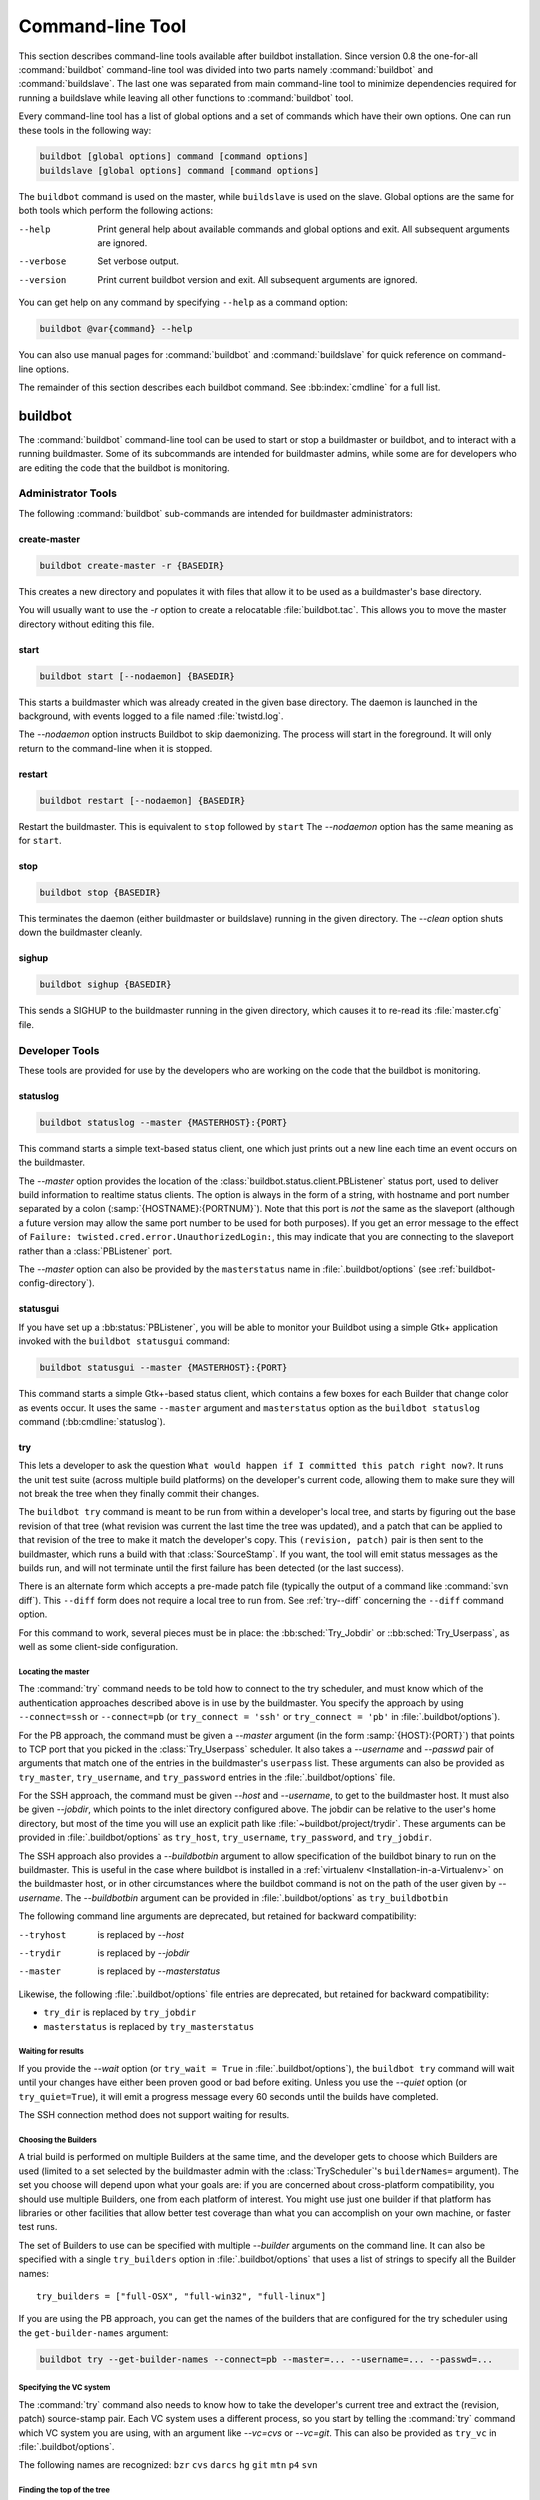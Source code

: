 .. _Command-line-Tool:

Command-line Tool
=================

This section describes command-line tools available after buildbot installation.
Since version 0.8 the one-for-all :command:`buildbot` command-line tool was divided into two parts namely :command:`buildbot` and :command:`buildslave`.
The last one was separated from main command-line tool to minimize dependencies required for running a buildslave while leaving all other functions to :command:`buildbot` tool.

Every command-line tool has a list of global options and a set of commands which have their own options.
One can run these tools in the following way:

.. code-block:: none

   buildbot [global options] command [command options]
   buildslave [global options] command [command options]

The ``buildbot`` command is used on the master, while ``buildslave`` is used on the slave.
Global options are the same for both tools which perform the following actions:

--help
    Print general help about available commands and global options and exit.
    All subsequent arguments are ignored.

--verbose
    Set verbose output.

--version
    Print current buildbot version and exit.
    All subsequent arguments are ignored.

You can get help on any command by specifying ``--help`` as a command option:

.. code-block:: none

   buildbot @var{command} --help

You can also use manual pages for :command:`buildbot` and :command:`buildslave` for quick reference on command-line options.

The remainder of this section describes each buildbot command.
See :bb:index:`cmdline` for a full list.

buildbot
--------

The :command:`buildbot` command-line tool can be used to start or stop a buildmaster or buildbot, and to interact with a running buildmaster.
Some of its subcommands are intended for buildmaster admins, while some are for developers who are editing the code that the buildbot is monitoring.

Administrator Tools
~~~~~~~~~~~~~~~~~~~

The following :command:`buildbot` sub-commands are intended for buildmaster administrators:

.. bb:cmdline:: create-master

create-master
+++++++++++++

.. code-block:: none

    buildbot create-master -r {BASEDIR}

This creates a new directory and populates it with files that allow it to be used as a buildmaster's base directory.

You will usually want to use the `-r` option to create a relocatable :file:`buildbot.tac`.
This allows you to move the master directory without editing this file.

.. bb:cmdline:: start (buildbot)

start
+++++

.. code-block:: none

    buildbot start [--nodaemon] {BASEDIR}

This starts a buildmaster which was already created in the given base directory.
The daemon is launched in the background, with events logged to a file named :file:`twistd.log`.

The `--nodaemon` option instructs Buildbot to skip daemonizing.
The process will start in the foreground.
It will only return to the command-line when it is stopped.

.. bb:cmdline:: restart (buildbot)

restart
+++++++

.. code-block:: none

    buildbot restart [--nodaemon] {BASEDIR}

Restart the buildmaster.
This is equivalent to ``stop`` followed by ``start``
The `--nodaemon` option has the same meaning as for ``start``.

.. bb:cmdline:: stop (buildbot)

stop
++++

.. code-block:: none

    buildbot stop {BASEDIR}

This terminates the daemon (either buildmaster or buildslave) running in the given directory.
The `--clean` option shuts down the buildmaster cleanly.

.. bb:cmdline:: sighup

sighup
++++++

.. code-block:: none

    buildbot sighup {BASEDIR}

This sends a SIGHUP to the buildmaster running in the given directory, which causes it to re-read its :file:`master.cfg` file.

Developer Tools
~~~~~~~~~~~~~~~

These tools are provided for use by the developers who are working on the code that the buildbot is monitoring.

.. bb:cmdline:: statuslog

statuslog
+++++++++

.. code-block:: none

    buildbot statuslog --master {MASTERHOST}:{PORT}

This command starts a simple text-based status client, one which just prints out a new line each time an event occurs on the buildmaster.

The `--master` option provides the location of the :class:`buildbot.status.client.PBListener` status port, used to deliver build information to realtime status clients.
The option is always in the form of a string, with hostname and port number separated by a colon (:samp:`{HOSTNAME}:{PORTNUM}`).
Note that this port is *not* the same as the slaveport (although a future version may allow the same port number to be used for both purposes).
If you get an error message to the effect of ``Failure: twisted.cred.error.UnauthorizedLogin:``, this may indicate that you are connecting to the slaveport rather than a :class:`PBListener` port.

The `--master` option can also be provided by the ``masterstatus`` name in :file:`.buildbot/options` (see :ref:`buildbot-config-directory`).

.. bb:cmdline:: statusgui

statusgui
+++++++++

If you have set up a :bb:status:`PBListener`, you will be able to monitor your Buildbot using a simple Gtk+ application invoked with the ``buildbot statusgui`` command:

.. code-block:: none

    buildbot statusgui --master {MASTERHOST}:{PORT}

This command starts a simple Gtk+-based status client, which contains a few boxes for each Builder that change color as events occur.
It uses the same ``--master`` argument and ``masterstatus`` option as the ``buildbot statuslog`` command (:bb:cmdline:`statuslog`).

.. bb:cmdline:: try

try
+++

This lets a developer to ask the question ``What would happen if I committed this patch right now?``.
It runs the unit test suite (across multiple build platforms) on the developer's current code, allowing them to make sure they will not break the tree when they finally commit their changes.

The ``buildbot try`` command is meant to be run from within a developer's local tree, and starts by figuring out the base revision of that tree (what revision was current the last time the tree was updated), and a patch that can be applied to that revision of the tree to make it match the developer's copy.
This ``(revision, patch)`` pair is then sent to the buildmaster, which runs a build with that :class:`SourceStamp`.
If you want, the tool will emit status messages as the builds run, and will not terminate until the first failure has been detected (or the last success).

There is an alternate form which accepts a pre-made patch file (typically the output of a command like :command:`svn diff`).
This ``--diff`` form does not require a local tree to run from.
See :ref:`try--diff` concerning the ``--diff`` command option.

For this command to work, several pieces must be in place: the :bb:sched:`Try_Jobdir` or ::bb:sched:`Try_Userpass`, as well as some client-side configuration.

Locating the master
###################

The :command:`try` command needs to be told how to connect to the try scheduler, and must know which of the authentication approaches described above is in use by the buildmaster.
You specify the approach by using ``--connect=ssh`` or ``--connect=pb`` (or ``try_connect = 'ssh'`` or ``try_connect = 'pb'`` in :file:`.buildbot/options`).

For the PB approach, the command must be given a `--master` argument (in the form :samp:`{HOST}:{PORT}`) that points to TCP port that you picked in the :class:`Try_Userpass` scheduler.
It also takes a `--username` and `--passwd` pair of arguments that match one of the entries in the buildmaster's ``userpass`` list.
These arguments can also be provided as ``try_master``, ``try_username``, and ``try_password`` entries in the :file:`.buildbot/options` file.

For the SSH approach, the command must be given `--host` and `--username`, to get to the buildmaster host.
It must also be given `--jobdir`, which points to the inlet directory configured above.
The jobdir can be relative to the user's home directory, but most of the time you will use an explicit path like :file:`~buildbot/project/trydir`.
These arguments can be provided in :file:`.buildbot/options` as ``try_host``, ``try_username``, ``try_password``, and ``try_jobdir``.

The SSH approach also provides a `--buildbotbin` argument to allow specification of the buildbot binary to run on the buildmaster.
This is useful in the case where buildbot is installed in a :ref:`virtualenv <Installation-in-a-Virtualenv>` on the buildmaster host, or in other circumstances where the buildbot command is not on the path of the user given by `--username`.
The `--buildbotbin` argument can be provided in :file:`.buildbot/options` as ``try_buildbotbin``

The following command line arguments are deprecated, but retained for backward compatibility:

--tryhost
  is replaced by `--host`
--trydir
  is replaced by `--jobdir`
--master
  is replaced by `--masterstatus`

Likewise, the following :file:`.buildbot/options` file entries are deprecated, but retained for backward compatibility:

* ``try_dir`` is replaced by ``try_jobdir``
* ``masterstatus`` is replaced by ``try_masterstatus``

Waiting for results
###################

If you provide the `--wait` option (or ``try_wait = True`` in :file:`.buildbot/options`), the ``buildbot try`` command will wait until your changes have either been proven good or bad before exiting.
Unless you use the `--quiet` option (or ``try_quiet=True``), it will emit a progress message every 60 seconds until the builds have completed.

The SSH connection method does not support waiting for results.

Choosing the Builders
#####################

A trial build is performed on multiple Builders at the same time, and the developer gets to choose which Builders are used (limited to a set selected by the buildmaster admin with the :class:`TryScheduler`'s ``builderNames=`` argument).
The set you choose will depend upon what your goals are: if you are concerned about cross-platform compatibility, you should use multiple Builders, one from each platform of interest.
You might use just one builder if that platform has libraries or other facilities that allow better test coverage than what you can accomplish on your own machine, or faster test runs.

The set of Builders to use can be specified with multiple `--builder` arguments on the command line.
It can also be specified with a single ``try_builders`` option in :file:`.buildbot/options` that uses a list of strings to specify all the Builder names::

    try_builders = ["full-OSX", "full-win32", "full-linux"]

If you are using the PB approach, you can get the names of the builders that are configured for the try scheduler using the ``get-builder-names`` argument:

.. code-block:: bash

    buildbot try --get-builder-names --connect=pb --master=... --username=... --passwd=...

Specifying the VC system
########################

The :command:`try` command also needs to know how to take the developer's current tree and extract the (revision, patch) source-stamp pair.
Each VC system uses a different process, so you start by telling the :command:`try` command which VC system you are using, with an argument like `--vc=cvs` or `--vc=git`.
This can also be provided as ``try_vc`` in :file:`.buildbot/options`.

.. The order of this list comes from the end of scripts/tryclient.py

The following names are recognized: ``bzr`` ``cvs`` ``darcs`` ``hg`` ``git`` ``mtn`` ``p4`` ``svn``

Finding the top of the tree
###########################

Some VC systems (notably CVS and SVN) track each directory more-or-less independently, which means the :command:`try` command needs to move up to the top of the project tree before it will be able to construct a proper full-tree patch.
To accomplish this, the :command:`try` command will crawl up through the parent directories until it finds a marker file.
The default name for this marker file is :file:`.buildbot-top`, so when you are using CVS or SVN you should ``touch .buildbot-top`` from the top of your tree before running :command:`buildbot try`.
Alternatively, you can use a filename like :file:`ChangeLog` or :file:`README`, since many projects put one of these files in their top-most directory (and nowhere else).
To set this filename, use ``--topfile=ChangeLog``, or set it in the options file with ``try_topfile = 'ChangeLog'``.

You can also manually set the top of the tree with ``--topdir=~/trees/mytree``, or ``try_topdir = '~/trees/mytree'``.
If you use ``try_topdir``, in a :file:`.buildbot/options` file, you will need a separate options file for each tree you use, so it may be more convenient to use the ``try_topfile`` approach instead.

Other VC systems which work on full projects instead of individual directories (Darcs, Mercurial, Git, Monotone) do not require :command:`try` to know the top directory, so the `--try-topfile` and `--try-topdir` arguments will be ignored.

If the :command:`try` command cannot find the top directory, it will abort with an error message.

The following command line arguments are deprecated, but retained for backward compatibility:

* ``--try-topdir`` is replaced by `--topdir`
* ``--try-topfile`` is replaced by `--topfile`

Determining the branch name
###########################

Some VC systems record the branch information in a way that ``try`` can locate it.
For the others, if you are using something other than the default branch, you will have to tell the buildbot which branch your tree is using.
You can do this with either the `--branch` argument, or a ``try_branch`` entry in the :file:`.buildbot/options` file.

Determining the revision and patch
##################################

Each VC system has a separate approach for determining the tree's base revision and computing a patch.

CVS
    :command:`try` pretends that the tree is up to date.
    It converts the current time into a `-D` time specification, uses it as the base revision, and computes the diff between the upstream tree as of that point in time versus the current contents.
    This works, more or less, but requires that the local clock be in reasonably good sync with the repository.

SVN
    :command:`try` does a :command:`svn status -u` to find the latest repository revision number (emitted on the last line in the :samp:`Status against revision: {NN}` message).
    It then performs an :samp:`svn diff -r{NN}` to find out how your tree differs from the repository version, and sends the resulting patch to the buildmaster.
    If your tree is not up to date, this will result in the ``try`` tree being created with the latest revision, then *backwards* patches applied to bring it ``back`` to the version you actually checked out (plus your actual code changes), but this will still result in the correct tree being used for the build.

bzr
    :command:`try` does a ``bzr revision-info`` to find the base revision, then a ``bzr diff -r$base..`` to obtain the patch.

Mercurial
    ``hg parents --template '{node}\n'`` emits the full revision id (as opposed to the common 12-char truncated) which is a SHA1 hash of the current revision's contents.
    This is used as the base revision.
    ``hg diff`` then provides the patch relative to that revision.
    For :command:`try` to work, your working directory must only have patches that are available from the same remotely-available repository that the build process' ``source.Mercurial`` will use.

Perforce
    :command:`try` does a ``p4 changes -m1 ...`` to determine the latest changelist and implicitly assumes that the local tree is synced to this revision.
    This is followed by a ``p4 diff -du`` to obtain the patch.
    A p4 patch differs slightly from a normal diff.
    It contains full depot paths and must be converted to paths relative to the branch top.
    To convert the following restriction is imposed.
    The p4base (see :bb:chsrc:`P4Source`) is assumed to be ``//depot``

Darcs
    :command:`try` does a ``darcs changes --context`` to find the list of all patches back to and including the last tag that was made.
    This text file (plus the location of a repository that contains all these patches) is sufficient to re-create the tree.
    Therefore the contents of this ``context`` file *are* the revision stamp for a Darcs-controlled source tree.
    It then does a ``darcs diff -u`` to compute the patch relative to that revision.

Git
    ``git branch -v`` lists all the branches available in the local repository along with the revision ID it points to and a short summary of the last commit.
    The line containing the currently checked out branch begins with ``* `` (star and space) while all the others start with ``  `` (two spaces).
    :command:`try` scans for this line and extracts the branch name and revision from it.
    Then it generates a diff against the base revision.

.. The spaces in the previous 2 literals are non-breakable spaces &#160;

.. todo::

   I'm not sure if this actually works the way it's intended since the extracted base revision might not actually exist in the upstream repository.
   Perhaps we need to add a --remote option to specify the remote tracking branch to generate a diff against.

Monotone
    :command:`mtn automate get_base_revision_id` emits the full revision id which is a SHA1 hash of the current revision's contents.
    This is used as the base revision.
    :command:`mtn diff` then provides the patch relative to that revision.
    For :command:`try` to work, your working directory must only have patches that are available from the same remotely-available repository that the build process' :class:`source.Monotone` will use.

patch information
#################

You can provide the `--who=dev` to designate who is running the try build.
This will add the ``dev`` to the Reason field on the try build's status web page.
You can also set ``try_who = dev`` in the :file:`.buildbot/options` file.
Note that `--who=dev` will not work on version 0.8.3 or earlier masters.

Similarly, `--comment=COMMENT` will specify the comment for the patch, which is also displayed in the patch information.
The corresponding config-file option is ``try_comment``.

Sending properties
##################

You can set properties to send with your change using either the `--property=key=value` option, which sets a single property, or the `--properties=key1=value1,key2=value2...` option, which sets multiple comma-separated properties.
Either of these can be sepcified multiple times.
Note that the `--properties` option uses commas to split on properties, so if your property value itself contains a comma, you'll need to use the `--property` option to set it.

.. _try--diff:

try --diff
++++++++++

Sometimes you might have a patch from someone else that you want to submit to the buildbot.
For example, a user may have created a patch to fix some specific bug and sent it to you by email.
You've inspected the patch and suspect that it might do the job (and have at least confirmed that it doesn't do anything evil).
Now you want to test it out.

One approach would be to check out a new local tree, apply the patch, run your local tests, then use ``buildbot try`` to run the tests on other platforms.
An alternate approach is to use the ``buildbot try --diff`` form to have the buildbot test the patch without using a local tree.

This form takes a `--diff` argument which points to a file that contains the patch you want to apply.
By default this patch will be applied to the TRUNK revision, but if you give the optional `--baserev` argument, a tree of the given revision will be used as a starting point instead of TRUNK.

You can also use ``buildbot try --diff=-`` to read the patch from :file:`stdin`.

Each patch has a ``patchlevel`` associated with it.
This indicates the number of slashes (and preceding pathnames) that should be stripped before applying the diff.
This exactly corresponds to the `-p` or `--strip` argument to the :command:`patch` utility.
By default ``buildbot try --diff`` uses a patchlevel of 0, but you can override this with the `-p` argument.

When you use `--diff`, you do not need to use any of the other options that relate to a local tree, specifically `--vc`, `--try-topfile`, or `--try-topdir`.
These options will be ignored.
Of course you must still specify how to get to the buildmaster (with `--connect`, `--tryhost`, etc).

Other Tools
~~~~~~~~~~~

These tools are generally used by buildmaster administrators.

.. bb:cmdline:: sendchange

sendchange
++++++++++

This command is used to tell the buildmaster about source changes.
It is intended to be used from within a commit script, installed on the VC server.
It requires that you have a :class:`PBChangeSource` (:bb:chsrc:`PBChangeSource`) running in the buildmaster (by being set in ``c['change_source']``).

.. code-block:: none

    buildbot sendchange --master {MASTERHOST}:{PORT} --auth {USER}:{PASS}
            --who {USER} {FILENAMES..}

The `auth` option specifies the credentials to use to connect to the master, in the form ``user:pass``.
If the password is omitted, then sendchange will prompt for it.
If both are omitted, the old default (username "change" and password "changepw") will be used.
Note that this password is well-known, and should not be used on an internet-accessible port.

The `master` and `username` arguments can also be given in the options file (see :ref:`buildbot-config-directory`).
There are other (optional) arguments which can influence the ``Change`` that gets submitted:

--branch
    (or option ``branch``) This provides the (string) branch specifier.
    If omitted, it defaults to ``None``, indicating the ``default branch``.
    All files included in this Change must be on the same branch.

--category
    (or option ``category``) This provides the (string) category specifier.
    If omitted, it defaults to ``None``, indicating ``no category``.
    The category property can be used by :class:`Scheduler`\s to filter what changes they listen to.

--project
    (or option ``project``) This provides the (string) project to which this change applies, and defaults to ''.
    The project can be used by schedulers to decide which builders should respond to a particular change.

--repository
    (or option ``repository``) This provides the repository from which this change came, and defaults to ``''``.

--revision
    This provides a revision specifier, appropriate to the VC system in use.

--revision_file
    This provides a filename which will be opened and the contents used as the revision specifier.
    This is specifically for Darcs, which uses the output of ``darcs changes --context`` as a revision specifier.
    This context file can be a couple of kilobytes long, spanning a couple lines per patch, and would be a hassle to pass as a command-line argument.

--property
    This parameter is used to set a property on the :class:`Change` generated by ``sendchange``.
    Properties are specified as a :samp:`{name}:{value}` pair, separated by a colon.
    You may specify many properties by passing this parameter multiple times.

--comments
    This provides the change comments as a single argument.
    You may want to use `--logfile` instead.

--logfile
    This instructs the tool to read the change comments from the given file.
    If you use ``-`` as the filename, the tool will read the change comments from stdin.

--encoding
    Specifies the character encoding for all other parameters, defaulting to ``'utf8'``.

--vc
    Specifies which VC system the Change is coming from, one of: ``cvs``, ``svn``, ``darcs``, ``hg``, ``bzr``, ``git``, ``mtn``, or ``p4``.
    Defaults to ``None``.

.. bb:cmdline:: debugclient

debugclient
+++++++++++

.. code-block:: none

    buildbot debugclient --master {MASTERHOST}:{PORT} --passwd {DEBUGPW}

This launches a small Gtk+/Glade-based debug tool, connecting to the buildmaster's ``debug port``.
This debug port shares the same port number as the slaveport (see :ref:`Setting-the-PB-Port-for-Slaves`), but the ``debugPort`` is only enabled if you set a debug password in the buildmaster's config file (see :ref:`Debug-Options`).
The `--passwd` option must match the ``c['debugPassword']`` value.

`--master` can also be provided in :file:`.debug/options` by the ``master`` key.
`--passwd` can be provided by the ``debugPassword`` key.
See :ref:`buildbot-config-directory`.

The :guilabel:`Connect` button must be pressed before any of the other buttons will be active.
This establishes the connection to the buildmaster.
The other sections of the tool are as follows:

:guilabel:`Reload .cfg`
    Forces the buildmaster to reload its :file:`master.cfg` file.
    This is equivalent to sending a SIGHUP to the buildmaster, but can be done remotely through the debug port.
    Note that it is a good idea to be watching the buildmaster's :file:`twistd.log` as you reload the config file, as any errors which are detected in the config file will be announced there.

:guilabel:`Rebuild .py`
    (not yet implemented). The idea here is to use Twisted's ``rebuild`` facilities to replace the buildmaster's running code with a new version.
    Even if this worked, it would only be used by Buildbot developers.

:guilabel:`poke IRC`
    This locates a :class:`words.IRC` status target and causes it to emit a message on all the channels to which it is currently connected.
    This was used to debug a problem in which the buildmaster lost the connection to the IRC server and did not attempt to reconnect.

:guilabel:`Commit`
    This allows you to inject a :class:`Change`, just as if a real one had been delivered by whatever VC hook you are using.
    You can set the name of the committed file and the name of the user who is doing the commit.
    Optionally, you can also set a revision for the change.
    If the revision you provide looks like a number, it will be sent as an integer, otherwise it will be sent as a string.

:guilabel:`Force Build`
    This lets you force a :class:`Builder` (selected by name) to start a build of the current source tree.

:guilabel:`Currently` (obsolete)
    This was used to manually set the status of the given :class:`Builder`, but the status-assignment code was changed in an incompatible way and these buttons are no longer meaningful.

.. bb:cmdline:: user

user
++++

Note that in order to use this command, you need to configure a `CommandlineUserManager` instance in your `master.cfg` file, which is explained in :ref:`Users-Options`.

This command allows you to manage users in buildbot's database.
No extra requirements are needed to use this command, aside from the Buildmaster running.
For details on how Buildbot manages users, see :ref:`Concepts-Users`.

--master
    The :command:`user` command can be run virtually anywhere provided a location of the running buildmaster.
    The `master` argument is of the form ``{MASTERHOST}:{PORT}``.

--username
    PB connection authentication that should match the arguments to `CommandlineUserManager`.

--passwd
    PB connection authentication that should match the arguments to `CommandlineUserManager`.

--op
    There are four supported values for the `op` argument: `add`, `update`, `remove`, and `get`.
    Each are described in full in the following sections.

--bb_username
    Used with the `update` option, this sets the user's username for web authentication in the database.
    It requires `bb_password` to be set along with it.

--bb_password
    Also used with the `update` option, this sets the password portion of a user's web authentication credentials into the database.
    The password is first encrypted prior to storage for security reasons.

--ids
    When working with users, you need to be able to refer to them by unique identifiers to find particular users in the database.
    The `ids` option lets you specify a comma separated list of these identifiers for use with the :command:`user` command.

    The `ids` option is used only when using `remove` or `show`.

--info
    Users are known in buildbot as a collection of attributes tied together by some unique identifier (see :ref:`Concepts-Users`).
    These attributes are specified in the form ``{TYPE}={VALUE}`` when using the `info` option.
    These ``{TYPE}={VALUE}`` pairs are specified in a comma separated list, so for example:

    .. code-block:: none

        --info=svn=jschmo,git='Joe Schmo <joe@schmo.com>'

    The `info` option can be specified multiple times in the :command:`user` command, as each specified option will be interpreted as a new user.
    Note that `info` is only used with `add` or with `update`, and whenever you use `update` you need to specify the identifier of the user you want to update.
    This is done by prepending the `info` arguments with ``{ID:}``.
    If we were to update ``'jschmo'`` from the previous example, it would look like this:

    .. code-block:: none

        --info=jschmo:git='Joseph Schmo <joe@schmo.com>'

Note that `--master`, `--username`, `--passwd`, and `--op` are always required to issue the :command:`user` command.

The `--master`, `--username`, and `--passwd` options can be specified in the option file with keywords `user_master`, `user_username`, and `user_passwd`, respectively.
If `user_master` is not specified, then `master` from the options file will be used instead.

Below are examples of how each command should look.
Whenever a :command:`user` command is successful, results will be shown to whoever issued the command.

For `add`:

.. code-block:: none

    buildbot user --master={MASTERHOST} --op=add \
            --username={USER} --passwd={USERPW} \
            --info={TYPE}={VALUE},...

For `update`:

.. code-block:: none

    buildbot user --master={MASTERHOST} --op=update \
            --username={USER} --passwd={USERPW} \
            --info={ID}:{TYPE}={VALUE},...

For `remove`:

.. code-block:: none

    buildbot user --master={MASTERHOST} --op=remove \
            --username={USER} --passwd={USERPW} \
            --ids={ID1},{ID2},...

For `get`:

.. code-block:: none

    buildbot user --master={MASTERHOST} --op=get \
            --username={USER} --passwd={USERPW} \
            --ids={ID1},{ID2},...

A note on `update`: when updating the `bb_username` and `bb_password`, the `info` doesn't need to have additional ``{TYPE}={VALUE}`` pairs to update and can just take the ``{ID}`` portion.

.. _buildbot-config-directory:

.buildbot config directory
~~~~~~~~~~~~~~~~~~~~~~~~~~

Many of the :command:`buildbot` tools must be told how to contact the buildmaster that they interact with.
This specification can be provided as a command-line argument, but most of the time it will be easier to set them in an ``options`` file.
The :command:`buildbot` command will look for a special directory named :file:`.buildbot`, starting from the current directory (where the command was run) and crawling upwards, eventually looking in the user's home directory.
It will look for a file named :file:`options` in this directory, and will evaluate it as a Python script, looking for certain names to be set.
You can just put simple ``name = 'value'`` pairs in this file to set the options.

For a description of the names used in this file, please see the documentation for the individual :command:`buildbot` sub-commands.
The following is a brief sample of what this file's contents could be.

.. code-block:: none

    # for status-reading tools
    masterstatus = 'buildbot.example.org:12345'
    # for 'sendchange' or the debug port
    master = 'buildbot.example.org:18990'
    debugPassword = 'eiv7Po'

Note carefully that the names in the :file:`options` file usually do not match the command-line option name.

``masterstatus``
    Equivalent to `--master` for :bb:cmdline:`statuslog` and :bb:cmdline:`statusgui`, this gives the location of the :class:`client.PBListener` status port.

``master``
    Equivalent to `--master` for :bb:cmdline:`debugclient` and :bb:cmdline:`sendchange`.
    This option is used for two purposes.
    It is the location of the ``debugPort`` for ``debugclient`` and the location of the :class:`pb.PBChangeSource` for ``sendchange``.
    Generally these are the same port.

``debugPassword``
    Equivalent to `--passwd` for :bb:cmdline:`debugclient`.

    .. important::

       This value must match the value of :bb:cfg:`debugPassword`, used to protect the debug port, for the :bb:cmdline:`debugclient` command.

``username``
    Equivalent to `--username` for the :bb:cmdline:`sendchange` command.

``branch``
    Equivalent to `--branch` for the :bb:cmdline:`sendchange` command.

``category``
    Equivalent to `--category` for the :bb:cmdline:`sendchange` command.

``try_connect``
    Equivalent to `--connect`, this specifies how the :bb:cmdline:`try` command should deliver its request to the buildmaster.
    The currently accepted values are ``ssh`` and ``pb``.

``try_builders``
    Equivalent to `--builders`, specifies which builders should be used for the :bb:cmdline:`try` build.

``try_vc``
    Equivalent to `--vc` for :bb:cmdline:`try`, this specifies the version control system being used.

``try_branch``
    Equivalent to `--branch`, this indicates that the current tree is on a non-trunk branch.

``try_topdir``

``try_topfile``
    Use ``try_topdir``, equivalent to `--try-topdir`, to explicitly indicate the top of your working tree, or ``try_topfile``, equivalent to `--try-topfile` to name a file that will only be found in that top-most directory.

``try_host``

``try_username``

``try_dir``
    When ``try_connect`` is ``ssh``, the command will use ``try_host`` for `--tryhost`, ``try_username`` for `--username`, and ``try_dir`` for `--trydir`.
    Apologies for the confusing presence and absence of 'try'.

``try_username``

``try_password``

``try_master``
    Similarly, when ``try_connect`` is ``pb``, the command will pay attention to ``try_username`` for `--username`, ``try_password`` for `--passwd`, and ``try_master`` for `--master`.

``try_wait``

``masterstatus``
    ``try_wait`` and ``masterstatus`` (equivalent to `--wait` and ``master``, respectively) are used to ask the :bb:cmdline:`try` command to wait for the requested build to complete.

buildslave
----------

:command:`buildslave` command-line tool is used for buildslave management only and does not provide any additional functionality.
One can create, start, stop and restart the buildslave.

.. bb:cmdline:: create-slave

create-slave
~~~~~~~~~~~~

This creates a new directory and populates it with files that let it be used as a buildslave's base directory.
You must provide several arguments, which are used to create the initial :file:`buildbot.tac` file.

The `-r` option is advisable here, just like for ``create-master``.

.. code-block:: none

    buildslave create-slave -r {BASEDIR} {MASTERHOST}:{PORT} {SLAVENAME} {PASSWORD}

The create-slave options are described in :ref:`Buildslave-Options`.

.. bb:cmdline:: start (buildslave)

start
~~~~~

This starts a buildslave which was already created in the given base directory.
The daemon is launched in the background, with events logged to a file named :file:`twistd.log`.

.. code-block:: none

    buildslave start [--nodaemon] BASEDIR

The `--nodaemon` option instructs Buildbot to skip daemonizing.
The process will start in the foreground.
It will only return to the command-line when it is stopped.

.. bb:cmdline:: restart (buildslave)

restart
~~~~~~~

.. code-block:: none

    buildslave restart [--nodaemon] BASEDIR

This restarts a buildslave which is already running.
It is equivalent to a ``stop`` followed by a ``start``.

The `--nodaemon` option has the same meaning as for ``start``.

.. bb:cmdline:: stop (buildslave)

stop
~~~~

This terminates the daemon buildslave running in the given directory.

.. code-block:: none

    buildbot stop BASEDIR
